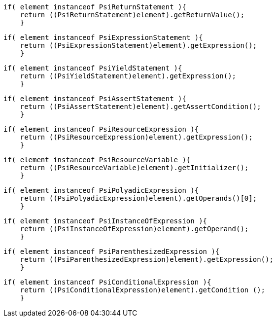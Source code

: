 
  if( element instanceof PsiReturnStatement ){
      return ((PsiReturnStatement)element).getReturnValue();
      }

  if( element instanceof PsiExpressionStatement ){
      return ((PsiExpressionStatement)element).getExpression();
      }

  if( element instanceof PsiYieldStatement ){
      return ((PsiYieldStatement)element).getExpression();
      }

  if( element instanceof PsiAssertStatement ){
      return ((PsiAssertStatement)element).getAssertCondition();
      }

  if( element instanceof PsiResourceExpression ){
      return ((PsiResourceExpression)element).getExpression();
      }

  if( element instanceof PsiResourceVariable ){
      return ((PsiResourceVariable)element).getInitializer();
      }

  if( element instanceof PsiPolyadicExpression ){
      return ((PsiPolyadicExpression)element).getOperands()[0];
      }

  if( element instanceof PsiInstanceOfExpression ){
      return ((PsiInstanceOfExpression)element).getOperand();
      }

  if( element instanceof PsiParenthesizedExpression ){
      return ((PsiParenthesizedExpression)element).getExpression();
      }

  if( element instanceof PsiConditionalExpression ){
      return ((PsiConditionalExpression)element).getCondition ();
      }
